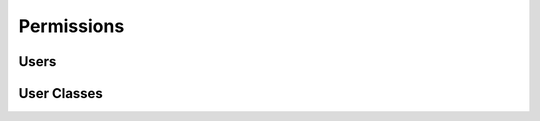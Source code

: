Permissions
===========

.. qrefflask:: pulsar:create_app('config.py')
   :undoc-static:
   :blueprints: permissions
   :order: path

Users
-----

.. autoflask:: pulsar:create_app('config.py')
   :undoc-static:
   :modules: pulsar.permissions.user_edit
   :groupby: view
   :order: path

User Classes
------------

.. autoflask:: pulsar:create_app('config.py')
   :undoc-static:
   :modules: pulsar.permissions.user_classes
   :groupby: view
   :order: path

